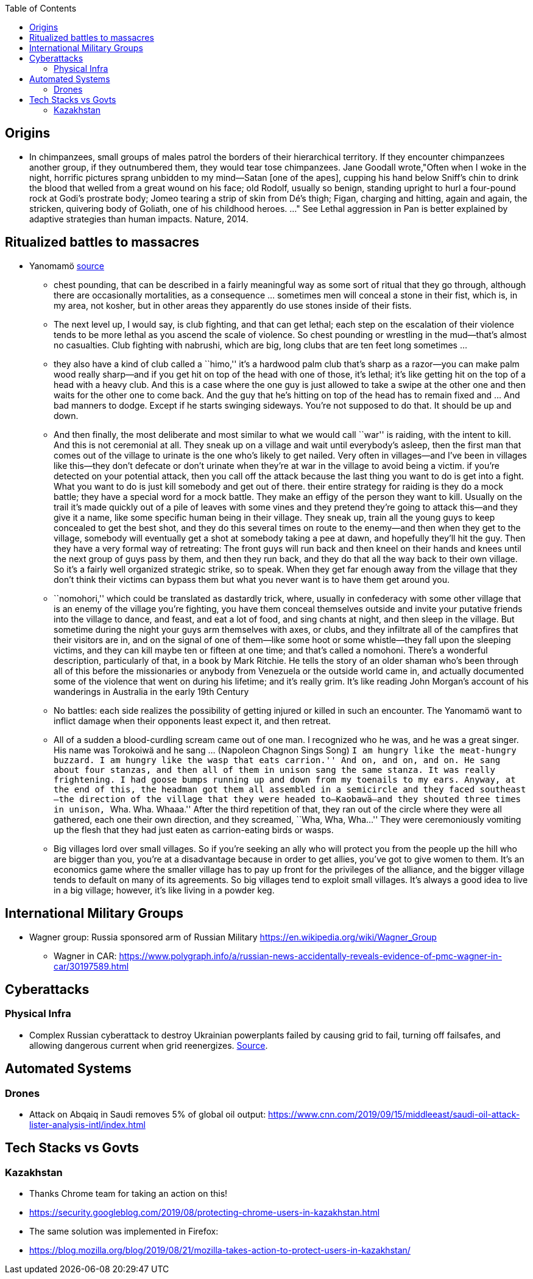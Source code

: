 :toc: toc::[]

== Origins

* In chimpanzees, small groups of males patrol the borders of their hierarchical territory. If they encounter chimpanzees  another group, if they outnumbered them, they would tear tose chimpanzees. Jane Goodall wrote,"Often when I woke in the night, horrific pictures sprang unbidden to my mind—Satan [one of the apes], cupping his hand below Sniff's chin to drink the blood that welled from a great wound on his face; old Rodolf, usually so benign, standing upright to hurl a four-pound rock at Godi's prostrate body; Jomeo tearing a strip of skin from Dé's thigh; Figan, charging and hitting, again and again, the stricken, quivering body of Goliath, one of his childhood heroes. ..." See Lethal aggression in Pan is better explained by adaptive strategies than human impacts. Nature, 2014.

== Ritualized battles to massacres

* Yanomamö https://www.edge.org/conversation/napoleon-chagnon-blood-is-their-argument[source]
** chest pounding, that can be described in a fairly meaningful way as some sort of ritual that they go through, although there are occasionally mortalities, as a consequence … sometimes men will conceal a stone in their fist, which is, in my area, not kosher, but in other areas they apparently do use stones inside of their fists.
** The next level up, I would say, is club fighting, and that can get lethal; each step on the escalation of their violence tends to be more lethal as you ascend the scale of violence. So chest pounding or wrestling in the mud—that’s almost no casualties. Club fighting with nabrushi, which are big, long clubs that are ten feet long sometimes …
** they also have a kind of club called a ``himo,'' it’s a hardwood palm club that’s sharp as a razor—you can make palm wood really sharp—and if you get hit on top of the head with one of those, it’s lethal; it’s like getting hit on the top of a head with a heavy club. And this is a case where the one guy is just allowed to take a swipe at the other one and then waits for the other one to come back. And the guy that he’s hitting on top of the head has to remain fixed and … And bad manners to dodge. Except if he starts swinging sideways. You’re not supposed to do that. It should be up and down.
** And then finally, the most deliberate and most similar to what we would call ``war'' is raiding, with the intent to kill. And this is not ceremonial at all. They sneak up on a village and wait until everybody’s asleep, then the first man that comes out of the village to urinate is the one who’s likely to get nailed. Very often in villages—and I’ve been in villages like this—they don’t defecate or don’t urinate when they’re at war in the village to avoid being a victim. if you’re detected on your potential attack, then you call off the attack because the last thing you want to do is get into a fight. What you want to do is just kill somebody and get out of there. their entire strategy for raiding is they do a mock battle; they have a special word for a mock battle. They make an effigy of the person they want to kill. Usually on the trail it’s made quickly out of a pile of leaves with some vines and they pretend they’re going to attack this—and they give it a name, like some specific human being in their village. They sneak up, train all the young guys to keep concealed to get the best shot, and they do this several times on route to the enemy—and then when they get to the village, somebody will eventually get a shot at somebody taking a pee at dawn, and hopefully they’ll hit the guy. Then they have a very formal way of retreating: The front guys will run back and then kneel on their hands and knees until the next group of guys pass by them, and then they run back, and they do that all the way back to their own village. So it’s a fairly well organized strategic strike, so to speak. When they get far enough away from the village that they don’t think their victims can bypass them but what you never want is to have them get around you.
** ``nomohori,'' which could be translated as dastardly trick, where, usually in confederacy with some other village that is an enemy of the village you’re fighting, you have them conceal themselves outside and invite your putative friends into the village to dance, and feast, and eat a lot of food, and sing chants at night, and then sleep in the village. But sometime during the night your guys arm themselves with axes, or clubs, and they infiltrate all of the campfires that their visitors are in, and on the signal of one of them—like some hoot or some whistle—they fall upon the sleeping victims, and they can kill maybe ten or fifteen at one time; and that’s called a nomohoni. There’s a wonderful description, particularly of that, in a book by Mark Ritchie. He tells the story of an older shaman who’s been through all of this before the missionaries or anybody from Venezuela or the outside world came in, and actually documented some of the violence that went on during his lifetime; and it’s really grim. It’s like reading John Morgan’s account of his wanderings in Australia in the early 19th Century
** No battles: each side realizes the possibility of getting injured or killed in such an encounter. The Yanomamö want to inflict damage when their opponents least expect it, and then retreat.
** All of a sudden a blood-curdling scream came out of one man. I recognized who he was, and he was a great singer. His name was Torokoiwä and he sang … (Napoleon Chagnon Sings Song) ``I am hungry like the meat-hungry buzzard. I am hungry like the wasp that eats carrion.'' And on, and on, and on. He sang about four stanzas, and then all of them in unison sang the same stanza. It was really frightening. I had goose bumps running up and down from my toenails to my ears. Anyway, at the end of this, the headman got them all assembled in a semicircle and they faced southeast—the direction of the village that they were headed to—Kaobawä—and they shouted three times in unison, ``Wha. Wha. Whaaa.'' After the third repetition of that, they ran out of the circle where they were all gathered, each one their own direction, and they screamed, ``Wha, Wha, Wha…'' They were ceremoniously vomiting up the flesh that they had just eaten as carrion-eating birds or wasps.
** Big villages lord over small villages. So if you’re seeking an ally who will protect you from the people up the hill who are bigger than you, you’re at a disadvantage because in order to get allies, you’ve got to give women to them. It’s an economics game where the smaller village has to pay up front for the privileges of the alliance, and the bigger village tends to default on many of its agreements. So big villages tend to exploit small villages. It’s always a good idea to live in a big village; however, it’s like living in a powder keg.

== International Military Groups

* Wagner group: Russia sponsored arm of Russian Military https://en.wikipedia.org/wiki/Wagner_Group
** Wagner in CAR: https://www.polygraph.info/a/russian-news-accidentally-reveals-evidence-of-pmc-wagner-in-car/30197589.html

== Cyberattacks

=== Physical Infra

* Complex Russian cyberattack to destroy Ukrainian powerplants failed by causing grid to fail, turning off failsafes, and allowing dangerous current when grid reenergizes. https://arstechnica.com/information-technology/2019/09/new-clues-show-how-russias-grid-hackers-aimed-for-physical-destruction/?comments=1[Source].

== Automated Systems

=== Drones

* Attack on Abqaiq in Saudi removes 5% of global oil output: https://www.cnn.com/2019/09/15/middleeast/saudi-oil-attack-lister-analysis-intl/index.html

== Tech Stacks vs Govts

=== Kazakhstan

* Thanks Chrome team for taking an action on this!
* https://security.googleblog.com/2019/08/protecting-chrome-users-in-kazakhstan.html
* The same solution was implemented in Firefox:
* https://blog.mozilla.org/blog/2019/08/21/mozilla-takes-action-to-protect-users-in-kazakhstan/
